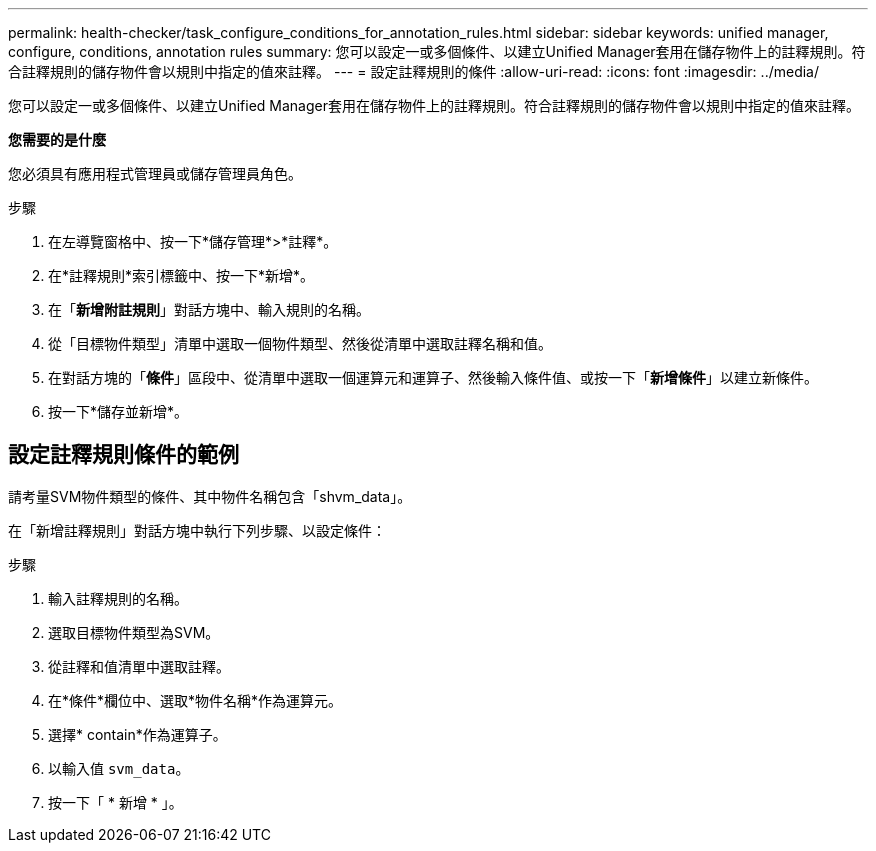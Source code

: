 ---
permalink: health-checker/task_configure_conditions_for_annotation_rules.html 
sidebar: sidebar 
keywords: unified manager, configure, conditions, annotation rules 
summary: 您可以設定一或多個條件、以建立Unified Manager套用在儲存物件上的註釋規則。符合註釋規則的儲存物件會以規則中指定的值來註釋。 
---
= 設定註釋規則的條件
:allow-uri-read: 
:icons: font
:imagesdir: ../media/


[role="lead"]
您可以設定一或多個條件、以建立Unified Manager套用在儲存物件上的註釋規則。符合註釋規則的儲存物件會以規則中指定的值來註釋。

*您需要的是什麼*

您必須具有應用程式管理員或儲存管理員角色。

.步驟
. 在左導覽窗格中、按一下*儲存管理*>*註釋*。
. 在*註釋規則*索引標籤中、按一下*新增*。
. 在「*新增附註規則*」對話方塊中、輸入規則的名稱。
. 從「目標物件類型」清單中選取一個物件類型、然後從清單中選取註釋名稱和值。
. 在對話方塊的「*條件*」區段中、從清單中選取一個運算元和運算子、然後輸入條件值、或按一下「*新增條件*」以建立新條件。
. 按一下*儲存並新增*。




== 設定註釋規則條件的範例

請考量SVM物件類型的條件、其中物件名稱包含「shvm_data」。

在「新增註釋規則」對話方塊中執行下列步驟、以設定條件：

.步驟
. 輸入註釋規則的名稱。
. 選取目標物件類型為SVM。
. 從註釋和值清單中選取註釋。
. 在*條件*欄位中、選取*物件名稱*作為運算元。
. 選擇* contain*作為運算子。
. 以輸入值 `svm_data`。
. 按一下「 * 新增 * 」。

